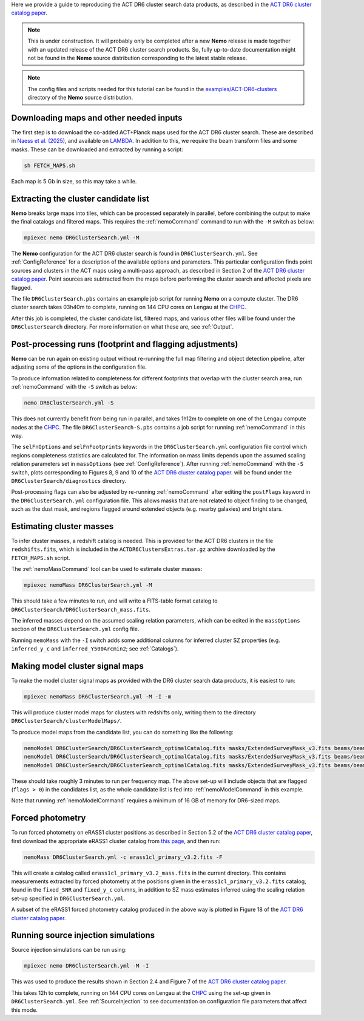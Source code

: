 Here we provide a guide to reproducing the ACT DR6 cluster search
data products, as described in the `ACT DR6 cluster catalog paper <https://ui.adsabs.harvard.edu/abs/2025arXiv250721459H/abstract>`_.

.. note::  This is under construction. It will probably only be
           completed after a new **Nemo** release is made together
           with an updated release of the ACT DR6 cluster search
           products. So, fully up-to-date documentation might not
           be found in the **Nemo** source distribution
           corresponding to the latest stable release.

.. note::  The config files and scripts needed for this tutorial can be
           found in the `examples/ACT-DR6-clusters <https://github.com/simonsobs/nemo/tree/main/examples/ACT-DR6-clusters>`_
           directory of the **Nemo** source distribution.


Downloading maps and other needed inputs
========================================

The first step is to download the co-added ACT+Planck maps used for
the ACT DR6 cluster search. These are described in
`Naess et al. (2025) <https://ui.adsabs.harvard.edu/abs/2025arXiv250314451N/abstract>`_,
and available on `LAMBDA <https://lambda.gsfc.nasa.gov/product/act/act_dr6.02/>`_.
In addition to this, we require the beam transform files and some
masks. These can be downloaded and extracted by running a script:

.. code-block::

   sh FETCH_MAPS.sh

Each map is 5 Gb in size, so this may take a while.


Extracting the cluster candidate list
=====================================

**Nemo** breaks large maps into tiles, which can be processed
separately in parallel, before combining the output to make
the final catalogs and filtered maps. This requires the
:ref:`nemoCommand` command to run with the ``-M`` switch as below:

.. code-block::

   mpiexec nemo DR6ClusterSearch.yml -M

The **Nemo** configuration for the ACT DR6 cluster search is
found in ``DR6ClusterSearch.yml``. See :ref:`ConfigReference`
for a description of the available options and parameters.
This particular configuration finds point sources and clusters
in the ACT maps using a multi-pass approach, as described in
Section 2 of the
`ACT DR6 cluster catalog paper <https://ui.adsabs.harvard.edu/abs/2025arXiv250721459H/abstract>`_.
Point sources are subtracted from the maps before performing
the cluster search and affected pixels are flagged.

The file ``DR6ClusterSearch.pbs`` contains an example job script
for running **Nemo** on a compute cluster. The DR6 cluster search
takes 03h40m to complete, running on 144 CPU cores on Lengau at
the `CHPC <https://www.chpc.ac.za/>`_.

After this job is completed, the cluster candidate list,
filtered maps, and various other files will be found under the
``DR6ClusterSearch`` directory. For more information on what
these are, see :ref:`Output`.


Post-processing runs (footprint and flagging adjustments)
=========================================================

**Nemo** can be run again on existing output without re-running
the full map filtering and object detection pipeline, after adjusting
some of the options in the configuration file.

To produce information related to completeness for
different footprints that overlap with the cluster search area, run
:ref:`nemoCommand` with the ``-S`` switch as below:

.. code-block::

   nemo DR6ClusterSearch.yml -S

This does not currently benefit from being run in parallel, and
takes 1h12m to complete on one of the Lengau compute nodes at the
`CHPC <https://www.chpc.ac.za/>`_. The file
``DR6ClusterSearch-S.pbs`` contains a job script for running
:ref:`nemoCommand` in this way.

The ``selFnOptions`` and ``selFnFootprints`` keywords in the
``DR6ClusterSearch.yml`` configuration file control which regions
completeness statistics are calculated for. The information on
mass limits depends upon the assumed scaling relation parameters
set in ``massOptions`` (see :ref:`ConfigReference`).
After running :ref:`nemoCommand` with the ``-S`` switch,
plots corresponding to Figures 8, 9 and 10 of the
`ACT DR6 cluster catalog paper <https://ui.adsabs.harvard.edu/abs/2025arXiv250721459H/abstract>`_.
will be found
under the ``DR6ClusterSearch/diagnostics`` directory.

Post-processing flags can also be adjusted by re-running
:ref:`nemoCommand` after editing the ``postFlags`` keyword in the
``DR6ClusterSearch.yml`` configuration file. This allows masks
that are not related to object finding to be changed, such as the
dust mask, and regions flagged around extended objects (e.g. nearby
galaxies) and bright stars.


Estimating cluster masses
=========================

To infer cluster masses, a redshift catalog is needed. This is provided
for the ACT DR6 clusters in the file ``redshifts.fits``,
which is included in the ``ACTDR6ClustersExtras.tar.gz`` archive downloaded
by the ``FETCH_MAPS.sh`` script.

The :ref:`nemoMassCommand` tool can be used to estimate cluster masses:

.. code-block::

   mpiexec nemoMass DR6ClusterSearch.yml -M

This should take a few minutes to run, and will write a FITS-table
format catalog to ``DR6ClusterSearch/DR6ClusterSearch_mass.fits``.

The inferred masses depend on the assumed scaling relation
parameters, which can be edited in the ``massOptions`` section of the
``DR6ClusterSearch.yml`` config file.

Running ``nemoMass`` with the ``-I`` switch adds some additional columns
for inferred cluster SZ properties (e.g. ``inferred_y_c`` and
``inferred_Y500Arcmin2``; see :ref:`Catalogs`).


Making model cluster signal maps
================================

To make the model cluster signal maps as provided with the DR6 cluster
search data products, it is easiest to run:

.. code-block::

   mpiexec nemoMass DR6ClusterSearch.yml -M -I -m

This will produce cluster model maps for clusters with redshifts only,
writing them to the directory ``DR6ClusterSearch/clusterModelMaps/``.

To produce model maps from the candidate list, you can do something like
the following:

.. code-block::

   nemoModel DR6ClusterSearch/DR6ClusterSearch_optimalCatalog.fits masks/ExtendedSurveyMask_v3.fits beams/beam_f090_tform.txt candidatesModelMap_f090.fits -f 97.8 -m
   nemoModel DR6ClusterSearch/DR6ClusterSearch_optimalCatalog.fits masks/ExtendedSurveyMask_v3.fits beams/beam_f150_tform.txt candidatesModelMap_f150.fits -f 149.6 -m
   nemoModel DR6ClusterSearch/DR6ClusterSearch_optimalCatalog.fits masks/ExtendedSurveyMask_v3.fits beams/beam_f220_tform.txt candidatesModelMap_f220.fits -f 216.5 -m

These should take roughly 3 minutes to run per frequency map. The above
set-up will include objects that are flagged (``flags > 0``) in the
candidates list, as the whole candidate list is fed into
:ref:`nemoModelCommand` in this example.

Note that running :ref:`nemoModelCommand` requires a minimum of 16 GB
of memory for DR6-sized maps.


Forced photometry
=================

To run forced photometry on eRASS1 cluster positions as described in
Section 5.2 of the
`ACT DR6 cluster catalog paper <https://ui.adsabs.harvard.edu/abs/2025arXiv250721459H/abstract>`_,
first download the appropriate eRASS1 cluster catalog from
`this page <https://erosita.mpe.mpg.de/dr1/AllSkySurveyData_dr1/Catalogues_dr1/>`_,
and then run:

.. code-block::

   nemoMass DR6ClusterSearch.yml -c erass1cl_primary_v3.2.fits -F

This will create a catalog called ``erass1cl_primary_v3.2_mass.fits`` in
the current directory. This contains measurements extracted by forced
photometry at the positions given in the ``erass1cl_primary_v3.2.fits``
catalog, found in the ``fixed_SNR`` and ``fixed_y_c`` columns, in
addition to SZ mass estimates inferred using the scaling relation
set-up specified in ``DR6ClusterSearch.yml``.

A subset of the eRASS1 forced photometry catalog produced in the above
way is plotted in Figure 18 of the
`ACT DR6 cluster catalog paper <https://ui.adsabs.harvard.edu/abs/2025arXiv250721459H/abstract>`_.


Running source injection simulations
====================================

Source injection simulations can be run using:

.. code-block::

   mpiexec nemo DR6ClusterSearch.yml -M -I

This was used to produce the results shown in Section 2.4 and Figure 7 of the
`ACT DR6 cluster catalog paper <https://ui.adsabs.harvard.edu/abs/2025arXiv250721459H/abstract>`_.

This takes 12h to complete, running on 144 CPU cores on Lengau at
the `CHPC <https://www.chpc.ac.za/>`_ using the set-up given in
``DR6ClusterSearch.yml``. See :ref:`SourceInjection` to see documentation on
configuration file parameters that affect this mode.
